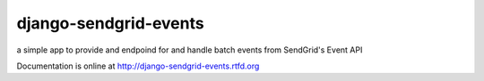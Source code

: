 ======================
django-sendgrid-events
======================

a simple app to provide and endpoind for and handle batch events from
SendGrid's Event API

Documentation is online at http://django-sendgrid-events.rtfd.org
